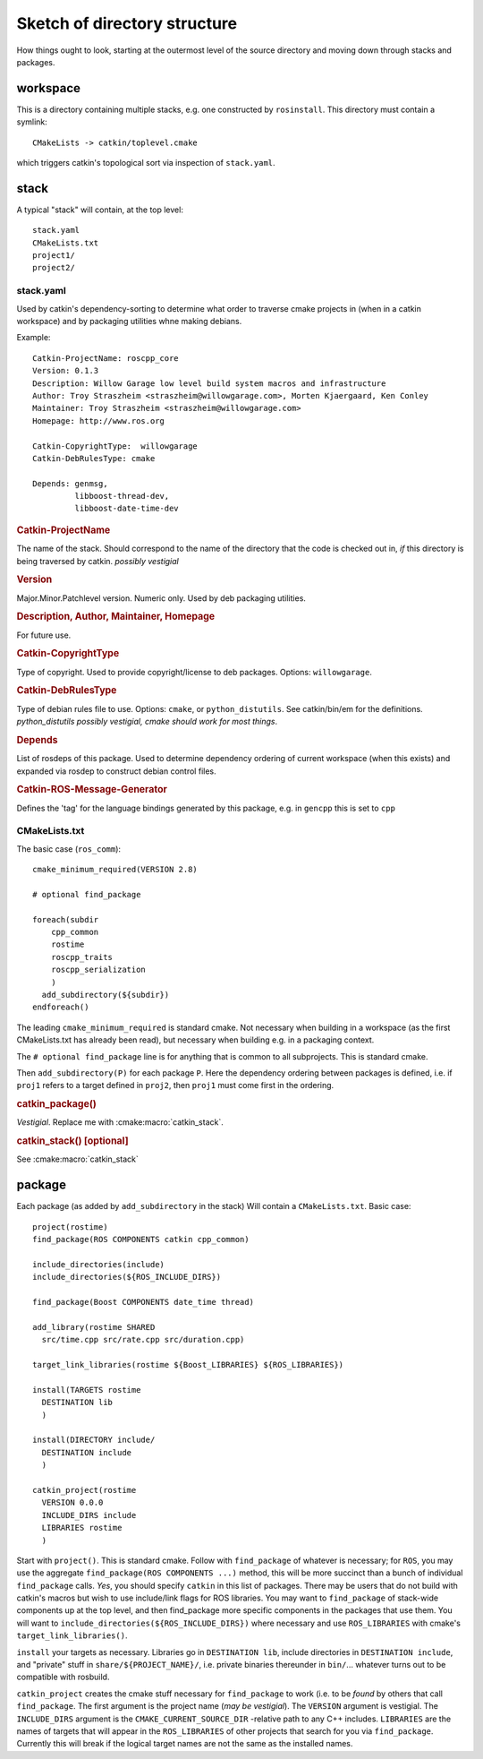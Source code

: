 Sketch of directory structure
=============================

How things ought to look, starting at the outermost level of the
source directory and moving down through stacks and packages.

workspace
---------

This is a directory containing multiple stacks, e.g. one constructed
by ``rosinstall``.  This directory must contain a symlink::

  CMakeLists -> catkin/toplevel.cmake

which triggers catkin's topological sort via inspection of ``stack.yaml``.

stack
-----

A typical "stack" will contain, at the top level::

  stack.yaml
  CMakeLists.txt
  project1/
  project2/

.. _stack.yaml:

stack.yaml
^^^^^^^^^^

Used by catkin's dependency-sorting to determine what order to
traverse cmake projects in (when in a catkin workspace) and by
packaging utilities whne making debians.

Example::

  Catkin-ProjectName: roscpp_core
  Version: 0.1.3
  Description: Willow Garage low level build system macros and infrastructure
  Author: Troy Straszheim <straszheim@willowgarage.com>, Morten Kjaergaard, Ken Conley
  Maintainer: Troy Straszheim <straszheim@willowgarage.com>
  Homepage: http://www.ros.org

  Catkin-CopyrightType:  willowgarage
  Catkin-DebRulesType: cmake

  Depends: genmsg,
           libboost-thread-dev,
           libboost-date-time-dev

.. rubric:: Catkin-ProjectName

The name of the stack.  Should correspond to the name of the directory
that the code is checked out in, *if* this directory is being
traversed by catkin. *possibly vestigial*

.. rubric:: Version

Major.Minor.Patchlevel version.  Numeric only.  Used by deb packaging
utilities.

.. rubric:: Description, Author, Maintainer, Homepage

For future use.

.. rubric:: Catkin-CopyrightType

Type of copyright.  Used to provide copyright/license to deb packages.
Options:  ``willowgarage``.

.. rubric:: Catkin-DebRulesType

Type of debian rules file to use.  Options: ``cmake``, or
``python_distutils``.  See catkin/bin/em for the definitions.
*python_distutils possibly vestigial, cmake should work for most things*.

.. rubric:: Depends

List of rosdeps of this package.  Used to determine dependency
ordering of current workspace (when this exists) and expanded via
rosdep to construct debian control files.

.. rubric:: Catkin-ROS-Message-Generator

Defines the 'tag' for the language bindings generated by this package,
e.g. in ``gencpp`` this is set to ``cpp``

CMakeLists.txt
^^^^^^^^^^^^^^

The basic case (``ros_comm``)::

  cmake_minimum_required(VERSION 2.8)

  # optional find_package

  foreach(subdir
      cpp_common
      rostime
      roscpp_traits
      roscpp_serialization
      )
    add_subdirectory(${subdir})
  endforeach()


The leading ``cmake_minimum_required`` is standard cmake.  Not
necessary when building in a workspace (as the first CMakeLists.txt
has already been read), but necessary when building e.g. in a
packaging context.

The ``# optional find_package`` line is for anything that is common to
all subprojects.  This is standard cmake.

Then ``add_subdirectory(P)`` for each package ``P``.  Here the
dependency ordering between packages is defined, i.e. if ``proj1``
refers to a target defined in ``proj2``, then ``proj1`` must come
first in the ordering.

.. rubric:: catkin_package()

`Vestigial`.  Replace me with :cmake:macro:`catkin_stack`.

.. rubric:: catkin_stack()  [optional]

See :cmake:macro:`catkin_stack`


package
-------

Each package (as added by ``add_subdirectory`` in the stack) Will
contain a ``CMakeLists.txt``.  Basic case::

  project(rostime)
  find_package(ROS COMPONENTS catkin cpp_common)

  include_directories(include)
  include_directories(${ROS_INCLUDE_DIRS})

  find_package(Boost COMPONENTS date_time thread)

  add_library(rostime SHARED
    src/time.cpp src/rate.cpp src/duration.cpp)

  target_link_libraries(rostime ${Boost_LIBRARIES} ${ROS_LIBRARIES})

  install(TARGETS rostime
    DESTINATION lib
    )

  install(DIRECTORY include/
    DESTINATION include
    )

  catkin_project(rostime
    VERSION 0.0.0
    INCLUDE_DIRS include
    LIBRARIES rostime
    )


Start with ``project()``.  This is standard cmake.  Follow with
``find_package`` of whatever is necessary; for ``ROS``, you may use
the aggregate ``find_package(ROS COMPONENTS ...)`` method, this will
be more succinct than a bunch of individual ``find_package`` calls.
*Yes*, you should specify ``catkin`` in this list of packages.  There
may be users that do not build with catkin's macros but wish to use
include/link flags for ROS libraries.  You may want to
``find_package`` of stack-wide components up at the top level, and
then find_package more specific components in the packages that use
them.   You will want to ``include_directories(${ROS_INCLUDE_DIRS})``
where necessary and use ``ROS_LIBRARIES`` with cmake's
``target_link_libraries()``.

``install`` your targets as necessary.  Libraries go in ``DESTINATION
lib``, include directories in ``DESTINATION include``, and "private"
stuff in ``share/${PROJECT_NAME}/``, i.e. private binaries thereunder
in ``bin/``... whatever turns out to be compatible with rosbuild.

``catkin_project`` creates the cmake stuff necessary for
``find_package`` to work (i.e. to be *found* by others that call
``find_package``.  The first argument is the project name (*may be
vestigial*).  The ``VERSION`` argument is vestigial.  The
``INCLUDE_DIRS`` argument is the ``CMAKE_CURRENT_SOURCE_DIR``
-relative path to any C++ includes.  ``LIBRARIES`` are the names of
targets that will appear in the ``ROS_LIBRARIES`` of other projects
that search for you via ``find_package``.  Currently this will break
if the logical target names are not the same as the installed names.




